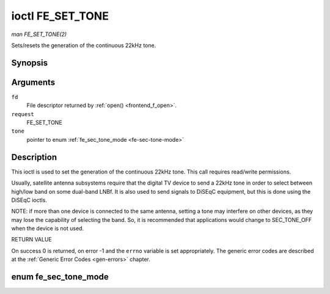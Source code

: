 .. -*- coding: utf-8; mode: rst -*-

.. _FE_SET_TONE:

*****************
ioctl FE_SET_TONE
*****************

*man FE_SET_TONE(2)*

Sets/resets the generation of the continuous 22kHz tone.


Synopsis
========

.. c:function:: int ioctl( int fd, int request, enum fe_sec_tone_mode *tone )

Arguments
=========

``fd``
    File descriptor returned by :ref:`open() <frontend_f_open>`.

``request``
    FE_SET_TONE

``tone``
    pointer to enum :ref:`fe_sec_tone_mode <fe-sec-tone-mode>`


Description
===========

This ioctl is used to set the generation of the continuous 22kHz tone.
This call requires read/write permissions.

Usually, satellite antenna subsystems require that the digital TV device
to send a 22kHz tone in order to select between high/low band on some
dual-band LNBf. It is also used to send signals to DiSEqC equipment, but
this is done using the DiSEqC ioctls.

NOTE: if more than one device is connected to the same antenna, setting
a tone may interfere on other devices, as they may lose the capability
of selecting the band. So, it is recommended that applications would
change to SEC_TONE_OFF when the device is not used.

RETURN VALUE

On success 0 is returned, on error -1 and the ``errno`` variable is set
appropriately. The generic error codes are described at the
:ref:`Generic Error Codes <gen-errors>` chapter.


.. _fe-sec-tone-mode-t:

enum fe_sec_tone_mode
=====================


.. _fe-sec-tone-mode:

.. flat-table:: enum fe_sec_tone_mode
    :header-rows:  1
    :stub-columns: 0


    -  .. row 1

       -  ID

       -  Description

    -  .. row 2

       -  .. _`SEC-TONE-ON`:

	  ``SEC_TONE_ON``

       -  Sends a 22kHz tone burst to the antenna

    -  .. row 3

       -  .. _`SEC-TONE-OFF`:

	  ``SEC_TONE_OFF``

       -  Don't send a 22kHz tone to the antenna (except if the
	  FE_DISEQC_* ioctls are called)
